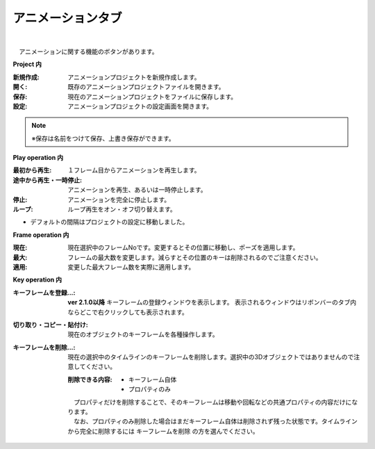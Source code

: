 .. index:: アニメーションタブ（リボンバー）

####################################
アニメーションタブ
####################################

.. image:: ../img/screen_ribbon_animation.png
    :align: center

| 

　アニメーションに関する機能のボタンがあります。


**Project 内**

:新規作成:
    アニメーションプロジェクトを新規作成します。
:開く:
    既存のアニメーションプロジェクトファイルを開きます。
:保存:
    現在のアニメーションプロジェクトをファイルに保存します。
:設定:
    アニメーションプロジェクトの設定画面を開きます。

.. note::
    ※保存は名前をつけて保存、上書き保存ができます。


**Play operation 内**

:最初から再生:
    １フレーム目からアニメーションを再生します。
:途中から再生・一時停止:
    アニメーションを再生、あるいは一時停止します。
:停止:
    アニメーションを完全に停止します。
:ループ:
    ループ再生をオン・オフ切り替えます。

..
    :デフォルトの間隔:
        現在のアニメーションプロジェクトにおいて、1フレーム間の秒数を指定します。デフォルトでは ``FPS / 6000.0`` の計算結果がセットされます。
    
* デフォルトの間隔はプロジェクトの設定に移動しました。

**Frame operation 内**

:現在:
    現在選択中のフレームNoです。変更するとその位置に移動し、ポーズを適用します。
:最大:
    フレームの最大数を変更します。減らすとその位置のキーは削除されるのでご注意ください。
:適用:
    変更した最大フレーム数を実際に適用します。


**Key operation 内**

:キーフレームを登録...:
    **ver 2.1.0以降** 
    キーフレームの登録ウィンドウを表示します。
    表示されるウィンドウはリボンバーのタブ内ならどこで右クリックしても表示されます。
    
    
:切り取り・コピー・貼付け:
    現在のオブジェクトのキーフレームを各種操作します。
:キーフレームを削除...:
    現在の選択中のタイムラインのキーフレームを削除します。選択中の3Dオブジェクトではありませんので注意してください。

    :削除できる内容:
        * キーフレーム自体
        * プロパティのみ

    | 　プロパティだけを削除することで、そのキーフレームは移動や回転などの共通プロパティの内容だけになります。
    | 　なお、プロパティのみ削除した場合はまだキーフレーム自体は削除されず残った状態です。タイムラインから完全に削除するには ``キーフレームを削除`` の方を選んでください。

